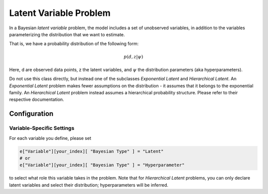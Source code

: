 ==========================================
Latent Variable Problem
==========================================

In a Bayesian *latent variable* problem, the model includes a set of unobserved variables, in addition to the variables parameterizing the distribution that we want to estimate.

That is, we have a probability distribution of the following form:

.. math::
  p( d, z  | \psi )

Here, d are observed data points, z the latent variables, and :math:`\psi` the distribution parameters (aka hyperparameters).

Do not use this class directly, but instead one of the subclasses `Exponential Latent`
and `Hierarchical Latent`. An `Exponential Latent`
problem makes fewer assumptions on the distribution - it assumes that it belongs to the
exponential family. An `Hierarchical Latent` problem instead assumes a hierarchical
probability structure. Please refer to their respective documentation.


Configuration
-------------


Variable-Specific Settings
~~~~~~~~~~~~~~~~~~~~~~~~~~~

For each variable you define, please set

.. code-block:: python

    e["Variable"][your_index][ "Bayesian Type" ] = "Latent"
    # or
    e["Variable"][your_index][ "Bayesian Type" ] = "Hyperparameter"

to select what role this variable takes in the problem. Note that for `Hierarchical Latent`
problems, you can only declare latent variables and select their distribution; hyperparameters
will be inferred.
